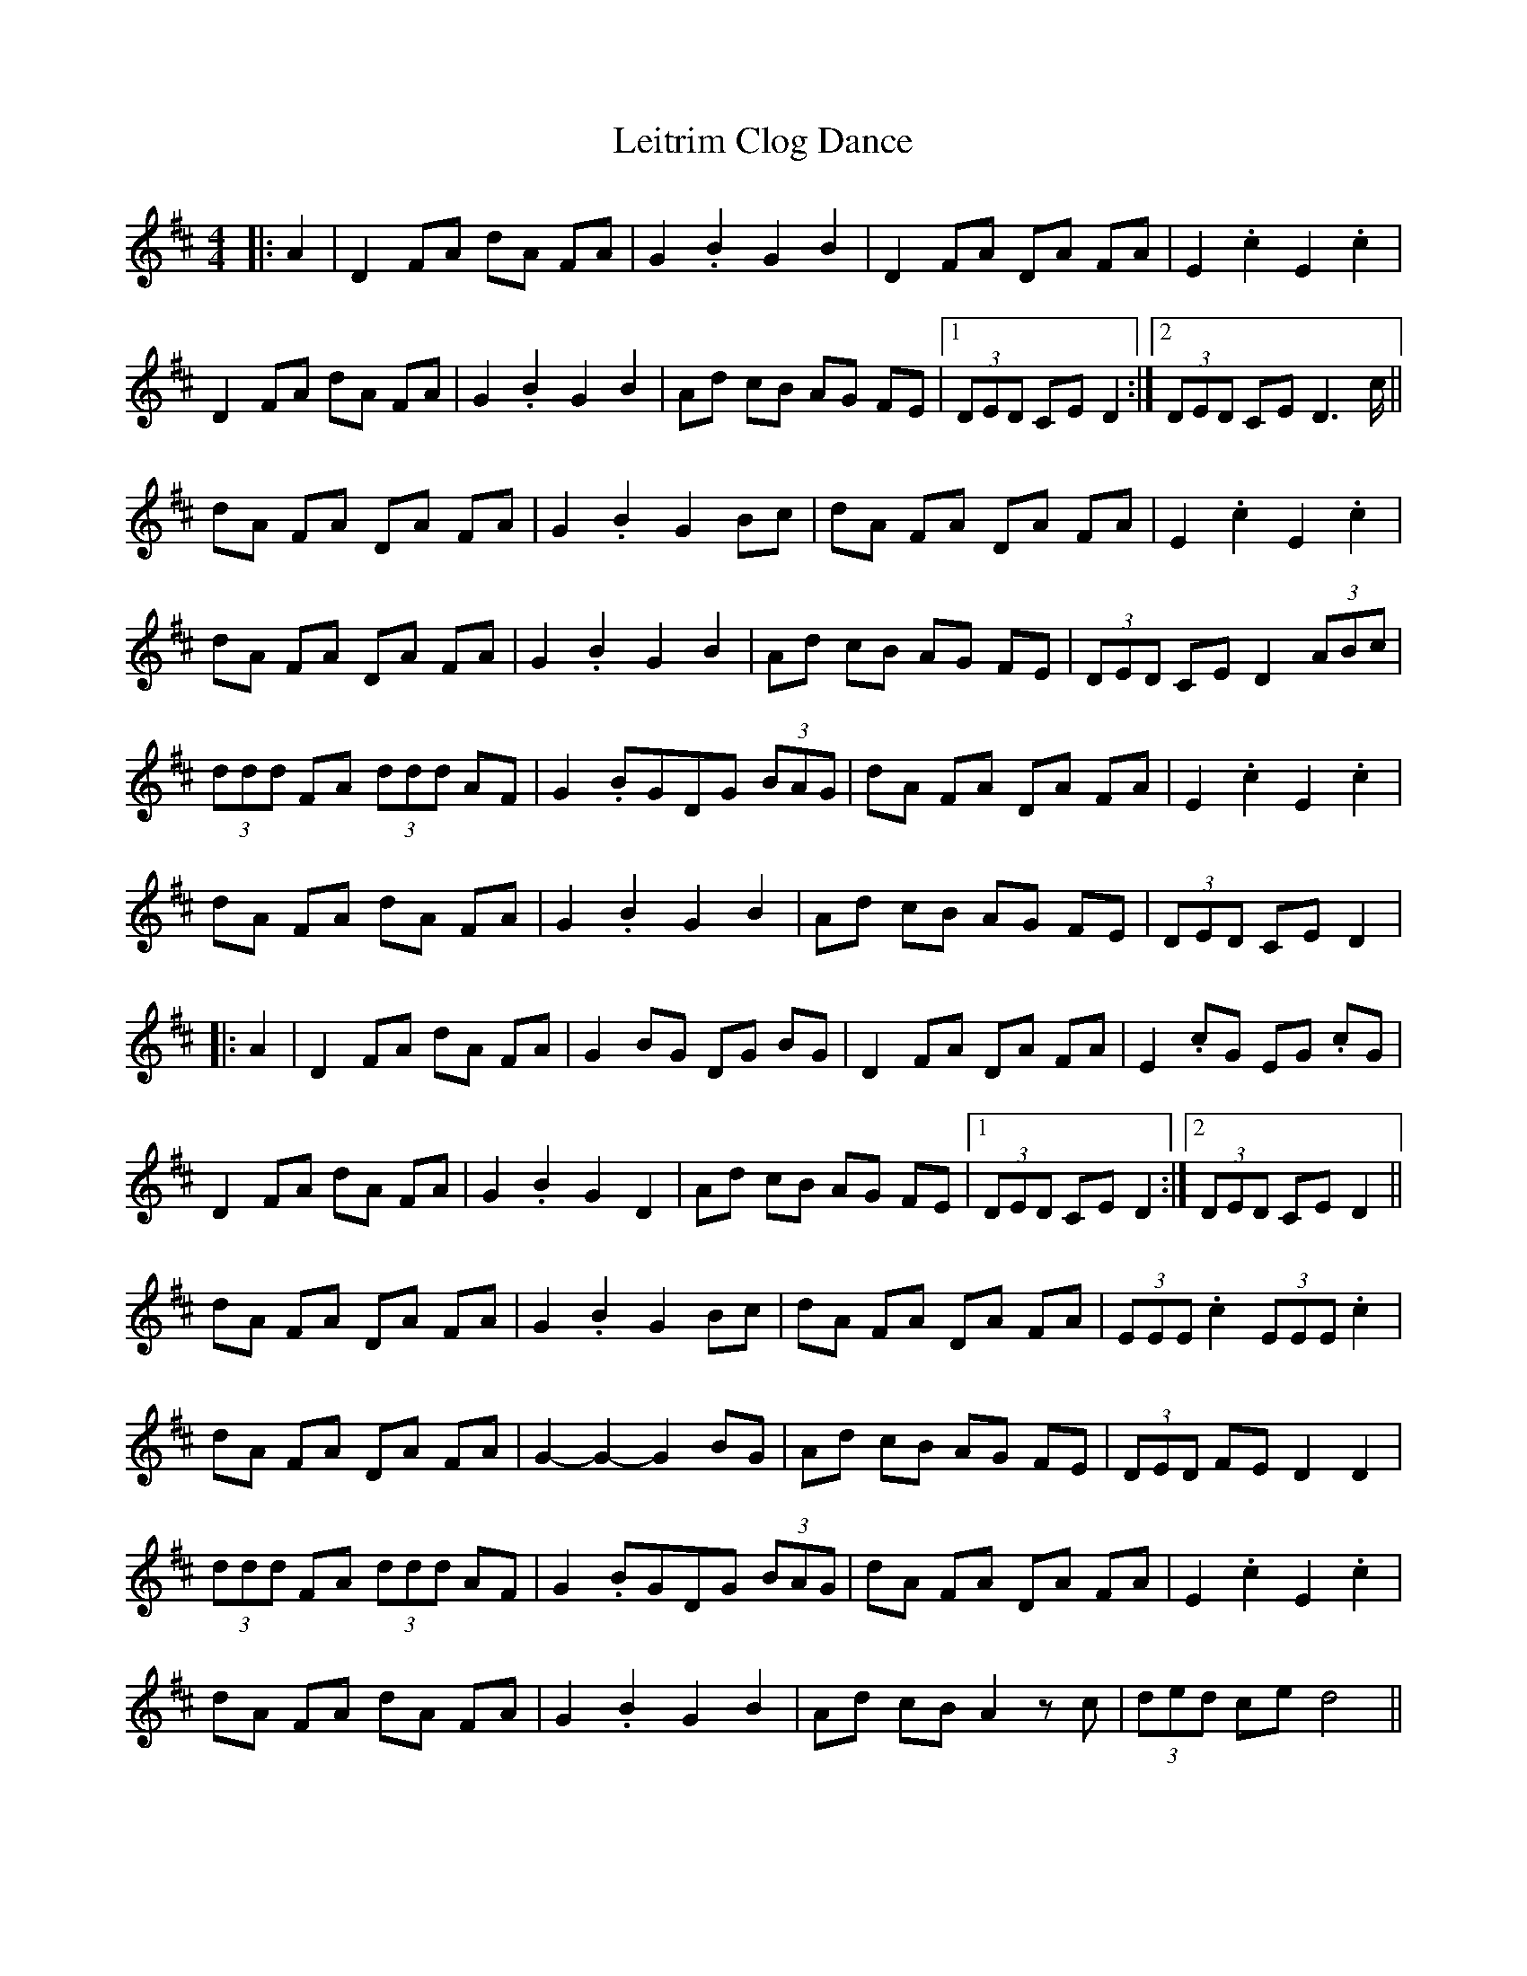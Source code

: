 X: 23349
T: Leitrim Clog Dance
R: hornpipe
M: 4/4
K: Dmajor
|:A2|D2 FA dA FA|G2 .B2 G2 B2|D2 FA DA FA|E2 .c2 E2 .c2|
D2 FA dA FA|G2 .B2 G2 B2|Ad cB AG FE|1 (3DED CE D2:|2 (3DED CE D2>c||
dA FA DA FA|G2 .B2 G2 Bc|dA FA DA FA|E2 .c2 E2 .c2|
dA FA DA FA|G2 .B2 G2 B2|Ad cB AG FE|(3DED CE D2(3ABc|
(3ddd FA (3ddd AF|G2 .BGDG (3BAG|dA FA DA FA|E2 .c2 E2 .c2|
dA FA dA FA|G2 .B2 G2 B2|Ad cB AG FE|(3DED CE D2|
|:A2|D2 FA dA FA|G2 BG DG BG|D2 FA DA FA|E2 .cG EG .cG|
D2 FA dA FA|G2 .B2 G2 D2|Ad cB AG FE|1 (3DED CE D2:|2 (3DED CE D2||
dA FA DA FA|G2 .B2 G2 Bc|dA FA DA FA|(3EEE .c2 (3EEE .c2|
dA FA DA FA|G2 -G2 -G2 BG|Ad cB AG FE|(3DED FE D2D2|
(3ddd FA (3ddd AF|G2 .BGDG (3BAG|dA FA DA FA|E2 .c2 E2 .c2|
dA FA dA FA|G2 .B2 G2 B2|Ad cB A2zc|(3ded ce d4||

